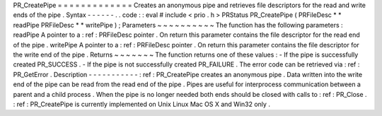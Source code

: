 PR_CreatePipe
=
=
=
=
=
=
=
=
=
=
=
=
=
Creates
an
anonymous
pipe
and
retrieves
file
descriptors
for
the
read
and
write
ends
of
the
pipe
.
Syntax
-
-
-
-
-
-
.
.
code
:
:
eval
#
include
<
prio
.
h
>
PRStatus
PR_CreatePipe
(
PRFileDesc
*
*
readPipe
PRFileDesc
*
*
writePipe
)
;
Parameters
~
~
~
~
~
~
~
~
~
~
The
function
has
the
following
parameters
:
readPipe
A
pointer
to
a
:
ref
:
PRFileDesc
pointer
.
On
return
this
parameter
contains
the
file
descriptor
for
the
read
end
of
the
pipe
.
writePipe
A
pointer
to
a
:
ref
:
PRFileDesc
pointer
.
On
return
this
parameter
contains
the
file
descriptor
for
the
write
end
of
the
pipe
.
Returns
~
~
~
~
~
~
~
The
function
returns
one
of
these
values
:
-
If
the
pipe
is
successfully
created
PR_SUCCESS
.
-
If
the
pipe
is
not
successfully
created
PR_FAILURE
.
The
error
code
can
be
retrieved
via
:
ref
:
PR_GetError
.
Description
-
-
-
-
-
-
-
-
-
-
-
:
ref
:
PR_CreatePipe
creates
an
anonymous
pipe
.
Data
written
into
the
write
end
of
the
pipe
can
be
read
from
the
read
end
of
the
pipe
.
Pipes
are
useful
for
interprocess
communication
between
a
parent
and
a
child
process
.
When
the
pipe
is
no
longer
needed
both
ends
should
be
closed
with
calls
to
:
ref
:
PR_Close
.
:
ref
:
PR_CreatePipe
is
currently
implemented
on
Unix
Linux
Mac
OS
X
and
Win32
only
.
